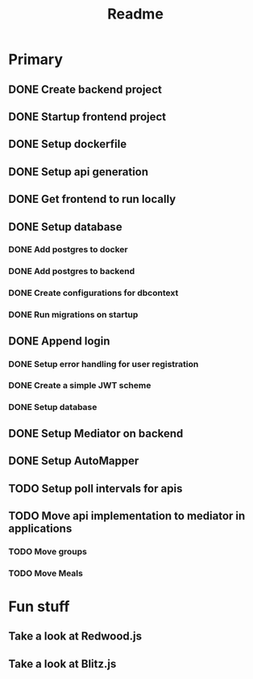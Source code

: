 #+TITLE: Readme

* Primary
** DONE Create backend project
** DONE Startup frontend project
** DONE Setup dockerfile
** DONE Setup api generation
** DONE Get frontend to run locally
** DONE Setup database
*** DONE Add postgres to docker
*** DONE Add postgres to backend
*** DONE Create configurations for dbcontext
*** DONE Run migrations on startup
** DONE Append login
*** DONE Setup error handling for user registration
*** DONE Create a simple JWT scheme
*** DONE Setup database
** DONE Setup Mediator on backend
** DONE Setup AutoMapper
** TODO Setup poll intervals for apis
** TODO Move api implementation to mediator in applications
*** TODO Move groups
*** TODO Move Meals

* Fun stuff
** Take a look at Redwood.js
** Take a look at Blitz.js
